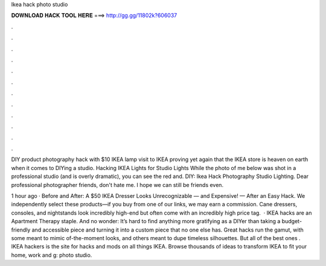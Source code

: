 Ikea hack photo studio



𝐃𝐎𝐖𝐍𝐋𝐎𝐀𝐃 𝐇𝐀𝐂𝐊 𝐓𝐎𝐎𝐋 𝐇𝐄𝐑𝐄 ===> http://gg.gg/11802k?606037



.



.



.



.



.



.



.



.



.



.



.



.

DIY product photography hack with $10 IKEA lamp visit to IKEA proving yet again that the IKEA store is heaven on earth when it comes to DIYing a studio. Hacking IKEA Lights for Studio Lights While the photo of me below was shot in a professional studio (and is overly dramatic), you can see the red and. DIY: Ikea Hack Photography Studio Lighting. Dear professional photographer friends, don't hate me. I hope we can still be friends even.

1 hour ago · Before and After: A $50 IKEA Dresser Looks Unrecognizable — and Expensive! — After an Easy Hack. We independently select these products—if you buy from one of our links, we may earn a commission. Cane dressers, consoles, and nightstands look incredibly high-end but often come with an incredibly high price tag.  · IKEA hacks are an Apartment Therapy staple. And no wonder: It’s hard to find anything more gratifying as a DIYer than taking a budget-friendly and accessible piece and turning it into a custom piece that no one else has. Great hacks run the gamut, with some meant to mimic of-the-moment looks, and others meant to dupe timeless silhouettes. But all of the best ones . IKEA hackers is the site for hacks and mods on all things IKEA. Browse thousands of ideas to transform IKEA to fit your home, work and g: photo studio.
